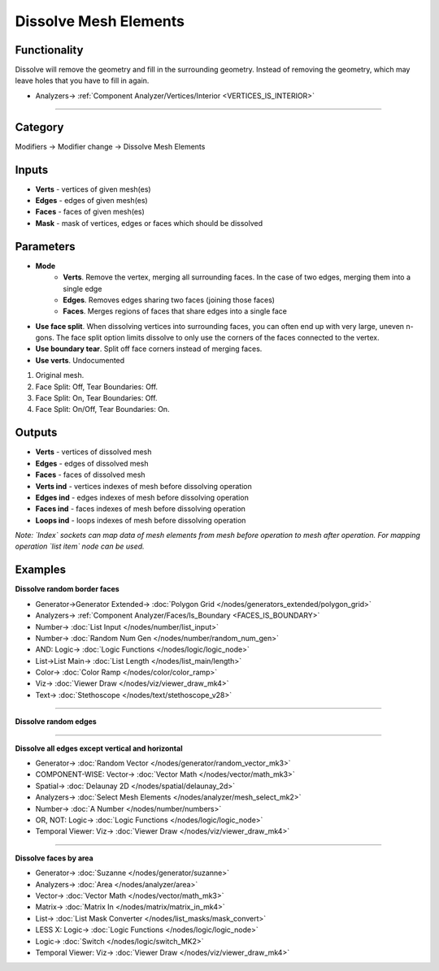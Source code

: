 Dissolve Mesh Elements
======================

.. image:: https://user-images.githubusercontent.com/14288520/199957635-d432411b-f465-4f2d-b861-78896ed70b73.png
  :target: https://user-images.githubusercontent.com/14288520/199957635-d432411b-f465-4f2d-b861-78896ed70b73.png

Functionality
-------------
Dissolve will remove the geometry and fill in the surrounding geometry. 
Instead of removing the geometry, which may leave holes that you have to fill in again.

.. image:: https://user-images.githubusercontent.com/14288520/199959865-333bfc63-fe19-47b2-8920-826965f4fe83.png
  :target: https://user-images.githubusercontent.com/14288520/199959865-333bfc63-fe19-47b2-8920-826965f4fe83.png

* Analyzers-> :ref:`Component Analyzer/Vertices/Interior <VERTICES_IS_INTERIOR>`

---------

.. image:: https://user-images.githubusercontent.com/14288520/199963152-e3f375d2-77de-4cbc-b503-2921d16ba53e.png
  :target: https://user-images.githubusercontent.com/14288520/199963152-e3f375d2-77de-4cbc-b503-2921d16ba53e.png

Category
--------

Modifiers -> Modifier change -> Dissolve Mesh Elements

Inputs
------

- **Verts** - vertices of given mesh(es)
- **Edges** - edges of given mesh(es)
- **Faces** - faces of given mesh(es)
- **Mask** - mask of vertices, edges or faces which should be dissolved

Parameters
----------

* **Mode** 
   - **Verts**. Remove the vertex, merging all surrounding faces. In the case of two edges, merging them into a single edge
   - **Edges**. Removes edges sharing two faces (joining those faces)
   - **Faces**. Merges regions of faces that share edges into a single face
* **Use face split**. When dissolving vertices into surrounding faces, you can often end up with very large, uneven n-gons. The face split option limits dissolve to only use the corners of the faces connected to the vertex.
* **Use boundary tear**. Split off face corners instead of merging faces.
* **Use verts**. Undocumented

.. image:: https://user-images.githubusercontent.com/28003269/89491528-87303e80-d7c0-11ea-99ad-63335902a996.png

1) Original mesh.
2) Face Split: Off, Tear Boundaries: Off.
3) Face Split: On, Tear Boundaries: Off. 
4) Face Split: On/Off, Tear Boundaries: On.

Outputs
-------

- **Verts** - vertices of dissolved mesh
- **Edges** - edges of dissolved mesh
- **Faces** - faces of dissolved mesh
- **Verts ind** - vertices indexes of mesh before dissolving operation
- **Edges ind** - edges indexes of mesh before dissolving operation
- **Faces ind** - faces indexes of mesh before dissolving operation
- **Loops ind** - loops indexes of mesh before dissolving operation

*Note: `Index` sockets can map data of mesh elements from mesh before operation to mesh after operation. 
For mapping operation `list item` node can be used.*

.. image:: https://user-images.githubusercontent.com/28003269/89492923-d88dfd00-d7c3-11ea-974c-440472e0bb92.png

Examples
--------

**Dissolve random border faces**

.. image:: https://user-images.githubusercontent.com/14288520/199965580-e20b169a-5ced-4e06-b12f-2a36a16eabb3.png
  :target: https://user-images.githubusercontent.com/14288520/199965580-e20b169a-5ced-4e06-b12f-2a36a16eabb3.png

* Generator->Generator Extended-> :doc:`Polygon Grid </nodes/generators_extended/polygon_grid>`
* Analyzers-> :ref:`Component Analyzer/Faces/Is_Boundary <FACES_IS_BOUNDARY>`
* Number-> :doc:`List Input </nodes/number/list_input>`
* Number-> :doc:`Random Num Gen </nodes/number/random_num_gen>`
* AND: Logic-> :doc:`Logic Functions </nodes/logic/logic_node>`
* List->List Main-> :doc:`List Length </nodes/list_main/length>`
* Color-> :doc:`Color Ramp </nodes/color/color_ramp>`
* Viz-> :doc:`Viewer Draw </nodes/viz/viewer_draw_mk4>`
* Text-> :doc:`Stethoscope </nodes/text/stethoscope_v28>`

.. image:: https://user-images.githubusercontent.com/14288520/199966076-4434102c-7f62-4548-b27d-efc3e21ed42e.gif
  :target: https://user-images.githubusercontent.com/14288520/199966076-4434102c-7f62-4548-b27d-efc3e21ed42e.gif

---------

**Dissolve random edges**

.. image:: https://user-images.githubusercontent.com/28003269/89445808-af8a4f80-d764-11ea-8d00-66c8d58f7519.gif

---------

**Dissolve all edges except vertical and horizontal**

.. image:: https://user-images.githubusercontent.com/28003269/89520787-70eda700-d7ef-11ea-9a61-b2e8d8b9fd74.gif
  :target: https://user-images.githubusercontent.com/28003269/89520787-70eda700-d7ef-11ea-9a61-b2e8d8b9fd74.gif

.. image:: https://user-images.githubusercontent.com/28003269/89520841-8531a400-d7ef-11ea-9c2d-67d43caeb09a.png
  :target: https://user-images.githubusercontent.com/28003269/89520841-8531a400-d7ef-11ea-9c2d-67d43caeb09a.png

* Generator-> :doc:`Random Vector </nodes/generator/random_vector_mk3>`
* COMPONENT-WISE: Vector-> :doc:`Vector Math </nodes/vector/math_mk3>`
* Spatial-> :doc:`Delaunay 2D </nodes/spatial/delaunay_2d>`
* Analyzers-> :doc:`Select Mesh Elements </nodes/analyzer/mesh_select_mk2>`
* Number-> :doc:`A Number </nodes/number/numbers>`
* OR, NOT: Logic-> :doc:`Logic Functions </nodes/logic/logic_node>`
* Temporal Viewer: Viz-> :doc:`Viewer Draw </nodes/viz/viewer_draw_mk4>`

---------

**Dissolve faces by area**

.. image:: https://user-images.githubusercontent.com/28003269/89521871-561c3200-d7f1-11ea-8c5b-6e1e38b4549b.gif
  :target: https://user-images.githubusercontent.com/28003269/89521871-561c3200-d7f1-11ea-8c5b-6e1e38b4549b.gif


.. image:: https://user-images.githubusercontent.com/28003269/89521875-56b4c880-d7f1-11ea-98e4-a79ff30fecb0.png
  :target: https://user-images.githubusercontent.com/28003269/89521875-56b4c880-d7f1-11ea-98e4-a79ff30fecb0.png

* Generator-> :doc:`Suzanne </nodes/generator/suzanne>`
* Analyzers-> :doc:`Area </nodes/analyzer/area>`
* Vector-> :doc:`Vector Math </nodes/vector/math_mk3>`
* Matrix-> :doc:`Matrix In </nodes/matrix/matrix_in_mk4>`
* List-> :doc:`List Mask Converter </nodes/list_masks/mask_convert>`
* LESS X: Logic-> :doc:`Logic Functions </nodes/logic/logic_node>`
* Logic-> :doc:`Switch </nodes/logic/switch_MK2>`
* Temporal Viewer: Viz-> :doc:`Viewer Draw </nodes/viz/viewer_draw_mk4>`